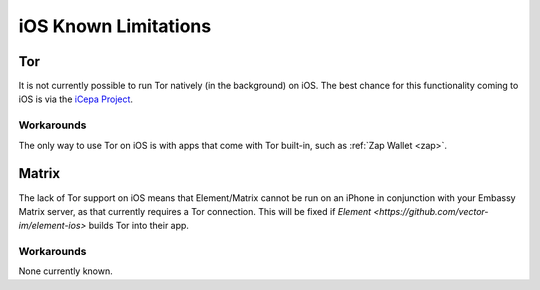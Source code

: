 .. _lim-ios:

*********************
iOS Known Limitations
*********************

Tor
===
It is not currently possible to run Tor natively (in the background) on iOS.  The best chance for this functionality coming to iOS is via the `iCepa Project <https://github.com/iCepa>`_.

Workarounds
-----------
The only way to use Tor on iOS is with apps that come with Tor built-in, such as :ref:`Zap Wallet <zap>`.

Matrix
======
The lack of Tor support on iOS means that Element/Matrix cannot be run on an iPhone in conjunction with your Embassy Matrix server, as that currently requires a Tor connection.  This will be fixed if `Element <https://github.com/vector-im/element-ios>` builds Tor into their app.

Workarounds
-----------
None currently known.
